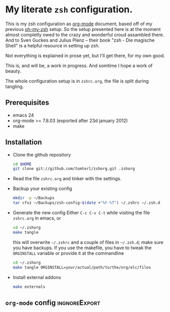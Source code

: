 * My literate =zsh= configuration.

This is my zsh configuration as [[http://orgmode.org/][org-mode]] document, based off of my
previous [[https://github.com/robbyrussell/oh-my-zsh][oh-my-zsh]] setup. So the setup presented here is at the moment
almost completly owed to the crazy and wonderful croud assambled
there. And to Sven Guckes and Julius Plenz -- their book "zsh - Die
magische Shell" is a helpful resource in setting up zsh.

Not everything is explained in prose yet, but I'll get there, for my
own good.

This is, and will be, a work in progress. And somtime I hope a work of
beauty.

The whole configuration setup is in =zshrc.org=, the file is split
during tangling.

** Prerequisites
- emacs 24
- org-mode >= 7.8.03 (exported after 23d january 2012)
- make

** Installation
- Clone the github repository
  #+BEGIN_SRC sh
    cd $HOME
    git clone git://github.com/tomterl/zshorg.git .zshorg
  #+END_SRC

- Read the file =zshrc.org= and tinker with the settings.
   
- Backup your existing config
  #+BEGIN_SRC sh
    mkdir -p ~/Backups
    tar cfvz ~/Backups/zsh-config-$(date +"%F-%T") ~/.zshrc ~/.zsh.d
  #+END_SRC
- Generate the new config
  Either =C-c C-v C-t= while visiting the file =zshrc.org= in emacs, or
  #+BEGIN_SRC sh
    cd ~/.zshorg
    make tangle
  #+END_SRC
  this will overwrite =~/.zshrc= and a couple of files in =~/.zsh.d=;
  make sure you have backups. If you use the makefile, you have to
  tweak the =ORGINSTALL= variable or provide it at the commandline
  #+BEGIN_SRC sh
    cd ~/.zshorg
    make tangle ORGINSTALL=your/actual/path/to/the/org/elc/files
  #+END_SRC
- Install external addons
  #+BEGIN_SRC sh
    make externals
  #+END_SRC
** =org-mode= config                                         :ingnoreExport:
#+STARTUP: indent
#+STARTUP: content
#+EXPORT_EXCLUDE_TAGS: ignoreExport
